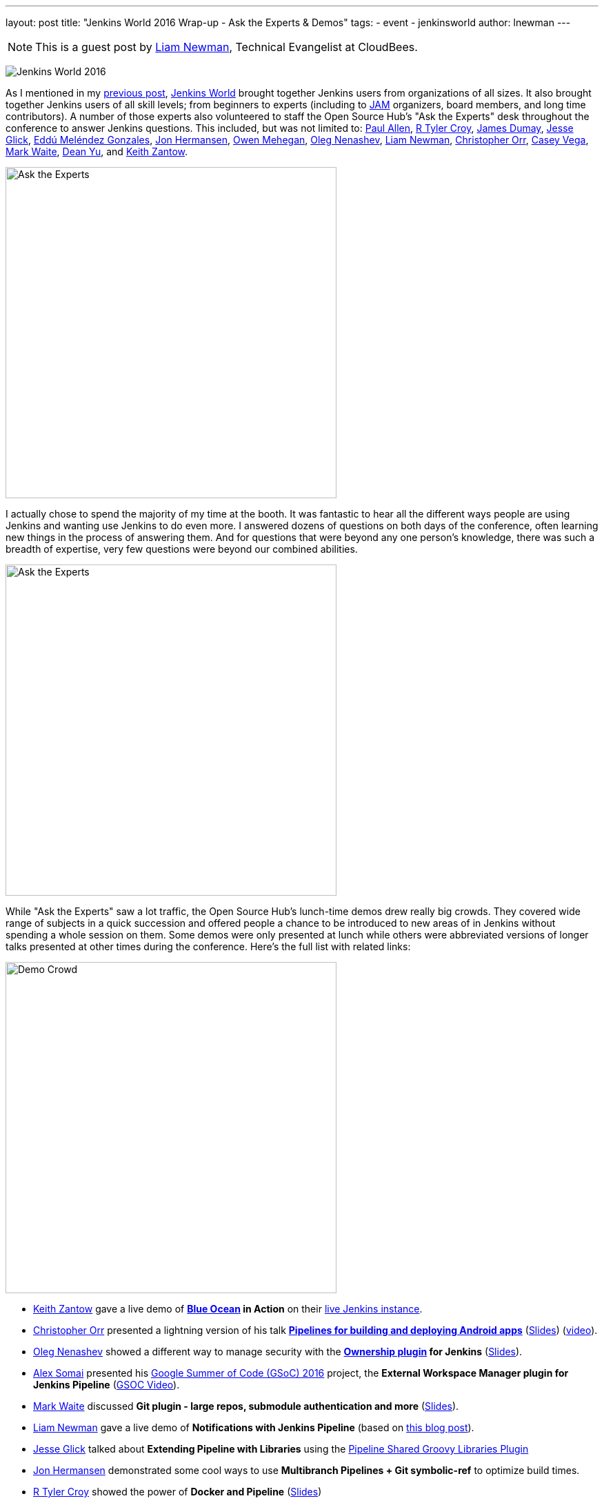 ---
layout: post
title: "Jenkins World 2016 Wrap-up - Ask the Experts & Demos"
tags:
- event
- jenkinsworld
author: lnewman
---

NOTE: This is a guest post by link:https://github.com/bitwiseman[Liam Newman],
Technical Evangelist at CloudBees.

image:/images/conferences/Jenkins-World_125x125.png[Jenkins World 2016,role=right]

As I mentioned in my
link:/blog/2016/09/27/jenkins-world-2016-wrap-up-scaling/[previous post],
link:https://www.cloudbees.com/jenkinsworld/home[Jenkins World] brought together
Jenkins users from organizations of all sizes.  It also brought together Jenkins
users of all skill levels; from beginners to experts (including to link:/projects/jam[JAM]
organizers, board members, and long time contributors).  A number
of those experts also volunteered to staff the Open Source Hub's
"Ask the Experts" desk throughout the conference to answer Jenkins questions.
This included, but was not limited to:
link:https://github.com/p4paul[Paul Allen],
link:https://github.com/rtyler[R Tyler Croy],
link:https://github.com/i386[James Dumay],
link:https://github.com/jglick[Jesse Glick],
link:https://github.com/eddumelendez[Eddú Meléndez Gonzales],
link:https://github.com/jh86[Jon Hermansen],
link:https://github.com/omehegan[Owen Mehegan],
link:https://github.com/oleg-nenashev[Oleg Nenashev],
link:https://github.com/bitwiseman[Liam Newman],
link:https://github.com/orrc[Christopher Orr],
link:https://github.com/cvega[Casey Vega],
link:https://github.com/markewaite[Mark Waite],
link:https://github.com/dty[Dean Yu],
and
link:https://github.com/kzantow[Keith Zantow].

image:/images/post-images/2016-jenkins-world-wrap/experts-0.jpg[Ask the Experts,width=480,role=center]

I actually chose to spend the majority of my time at the booth. It was
fantastic to hear all the different ways people are using
Jenkins and wanting use Jenkins to do even more. I answered dozens of questions
on both days of the conference, often learning new things in the process of answering them.
And for questions that were beyond any one person's knowledge, there was such a
breadth of expertise, very few questions were beyond our combined abilities.

image:/images/post-images/2016-jenkins-world-wrap/experts-2.jpg[Ask the Experts,width=480,role=center]

While "Ask the Experts" saw a lot traffic, the Open Source Hub's lunch-time demos drew
really big crowds. They covered wide range of subjects in a quick succession and offered people
a chance to be introduced to new areas of in Jenkins without spending a whole session on them.
Some demos were only presented at lunch while others were abbreviated versions of
longer talks presented at other times during the conference.  Here's the full list with related links:

image:/images/post-images/2016-jenkins-world-wrap/demo-crowd.jpg[Demo Crowd,width=480,role=center]

* link:https://github.com/kzantow[Keith Zantow] gave a live demo of
  *link:/projects/blueocean[Blue Ocean] in Action* on their
  link:https://ci.blueocean.io/blue[live Jenkins instance].
* link:https://github.com/orrc[Christopher Orr] presented a lightning version of his talk
  link:https://www.cloudbees.com/continuous-build-and-delivery-pipelines-android[*Pipelines for building and deploying Android apps*]
  (link:https://www.cloudbees.com/sites/default/files/2016-jenkins-world-continuous_build_delivery_pip.pdf[Slides])
  (link:https://youtu.be/Gn3ygjUMKUY[video]).
* link:https://github.com/oleg-nenashev[Oleg Nenashev] showed a different way to
  manage security with the
  *link:https://wiki.jenkins-ci.org/display/JENKINS/Ownership+Plugin[Ownership plugin] for Jenkins*
  (link:https://speakerdeck.com/onenashev/jw2016-ownership-plugin-demo[Slides]).
* link:https://github.com/alexsomai[Alex Somai] presented his
  link:https://summerofcode.withgoogle.com/[Google Summer of Code (GSoC) 2016] project, the
  *External Workspace Manager plugin for Jenkins Pipeline* (link:https://youtu.be/lo8sZJt2WhM?t=6m58s[GSOC Video]).
* link:https://github.com/markewaite[Mark Waite] discussed
  *Git plugin - large repos, submodule authentication and more*
  (link:/content/files/2016/jenkins-world/large-git-repos.pdf[Slides]).
* link:https://github.com/bitwiseman[Liam Newman] gave a live demo of
  *Notifications with Jenkins Pipeline*
  (based on link:/blog/2016/07/18/pipline-notifications/[this blog post]).
* link:https://github.com/jglick[Jesse Glick] talked about
  *Extending Pipeline with Libraries* using the
  link:https://wiki.jenkins-ci.org/display/JENKINS/Pipeline+Shared+Groovy+Libraries+Plugin[Pipeline Shared Groovy Libraries Plugin]
* link:https://github.com/jh86[Jon Hermansen] demonstrated some cool ways to use
  *Multibranch Pipelines + Git symbolic-ref* to optimize build times.
* link:https://github.com/rtyler[R Tyler Croy] showed the power of
  *Docker and Pipeline*
  (link:/content/files/2016/jenkins-world/docker-and-pipeline.pdf[Slides])
* link:https://github.com/rtyler[R Tyler Croy] also showed how easy it can be to migrate from
  *Freestyle to Pipeline*
  (link:/content/files/2016/jenkins-world/freestyle-to-pipelines.pdf[Slides])
* link:https://github.com/cvega[Casey Vega] gave a live demo,
  *`package.json` and Jenkins*, on using `package.json` to control all aspects of Jenkins builds.
* link:https://github.com/abayer[Andrew Bayer] presented at lightning version of his talk,
  link:https://www.cloudbees.com/introducing-new-way-define-jenkins-pipelines[*A simpler way to define Jenkins Pipelines*]
  (link:https://www.cloudbees.com/sites/default/files/2016-jenkins-world-introducing_a_new_way_to_define_jenkins_pipelines_1.pdf[Slides])
  (link:TODO[Video]).

image:/images/post-images/2016-jenkins-world-wrap/experts-3.jpg[Ask the Experts,width=480,role=center]

Thank you to everyone who staffed the booth and gave demos.

Also, thanks to everyone who attended the demos and came by to ask questions.
If you have more questions, you don't have to wait until next year's Jenkins World.
Join the
link:https://jenkins.io/content/mailing-lists/[jenkinsci-users] mailing list or the
link:https://jenkins.io/content/chat/[#jenkins IRC channel] to
get help from experts around the world.

And finally, a special thanks to the Jenkins Events officer, link:https://github.com/alyssat[Alyssa Tong],
for getting the entire booth designed, prepared, and keeping everything
on track before, during, and after the conference.

image:/images/post-images/2016-jenkins-world-wrap/experts-4.jpg[Ask the Experts,width=480,role=center]
